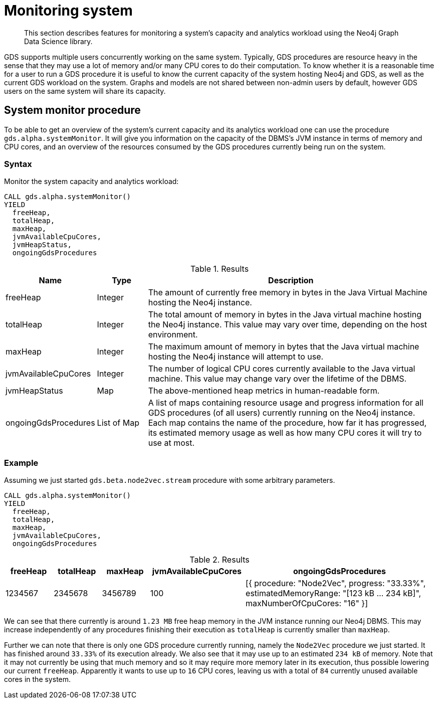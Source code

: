 [[monitoring-system]]
= Monitoring system

[abstract]
--
This section describes features for monitoring a system's capacity and analytics workload using the Neo4j Graph Data Science library.
--

GDS supports multiple users concurrently working on the same system.
Typically, GDS procedures are resource heavy in the sense that they may use a lot of memory and/or many CPU cores to do their computation.
To know whether it is a reasonable time for a user to run a GDS procedure it is useful to know the current capacity of the system hosting Neo4j and GDS, as well as the current GDS workload on the system.
Graphs and models are not shared between non-admin users by default, however GDS users on the same system will share its capacity.


[.alpha]
== System monitor procedure

To be able to get an overview of the system's current capacity and its analytics workload one can use the procedure `gds.alpha.systemMonitor`.
It will give you information on the capacity of the DBMS's JVM instance in terms of memory and CPU cores, and an overview of the resources consumed by the GDS procedures currently being run on the system.


=== Syntax

[.system-monitor-syntax]
--
.Monitor the system capacity and analytics workload:
[source, cypher, role=noplay]
----
CALL gds.alpha.systemMonitor()
YIELD
  freeHeap,
  totalHeap,
  maxHeap,
  jvmAvailableCpuCores,
  jvmHeapStatus,
  ongoingGdsProcedures
----

.Results
[opts="header",cols="1,1,6"]
|===
| Name                 | Type        | Description
| freeHeap             | Integer     | The amount of currently free memory in bytes in the Java Virtual Machine hosting the Neo4j instance.
| totalHeap            | Integer     | The total amount of memory in bytes in the Java virtual machine hosting the Neo4j instance. This value may vary over time, depending on the host environment.
| maxHeap              | Integer     | The maximum amount of memory in bytes that the Java virtual machine hosting the Neo4j instance will attempt to use.
| jvmAvailableCpuCores | Integer     | The number of logical CPU cores currently available to the Java virtual machine. This value may change vary over the lifetime of the DBMS.
| jvmHeapStatus        | Map         | The above-mentioned heap metrics in human-readable form.
| ongoingGdsProcedures | List of Map | A list of maps containing resource usage and progress information for all GDS procedures (of all users) currently running on the Neo4j instance. Each map contains the name of the procedure, how far it has progressed, its estimated memory usage as well as how many CPU cores it will try to use at most.
|===
--


=== Example

Assuming we just started `gds.beta.node2vec.stream` procedure with some arbitrary parameters.

[source, cypher, role=noplay]
----
CALL gds.alpha.systemMonitor()
YIELD
  freeHeap,
  totalHeap,
  maxHeap,
  jvmAvailableCpuCores,
  ongoingGdsProcedures
----

.Results
[opts="header",cols='1,1,1,2,4']
|===
| freeHeap | totalHeap | maxHeap | jvmAvailableCpuCores | ongoingGdsProcedures
| 1234567  | 2345678   | 3456789 | 100                  | [{ procedure: "Node2Vec", progress: "33.33%", estimatedMemoryRange: "[123 kB ... 234 kB]", maxNumberOfCpuCores: "16" }]
|===

We can see that there currently is around `1.23 MB` free heap memory in the JVM instance running our Neo4j DBMS.
This may increase independently of any procedures finishing their execution as `totalHeap` is currently smaller than `maxHeap`.

Further we can note that there is only one GDS procedure currently running, namely the `Node2Vec` procedure we just started. It has finished around `33.33%` of its execution already.
We also see that it may use up to an estimated `234 kB` of memory.
Note that it may not currently be using that much memory and so it may require more memory later in its execution, thus possible lowering our current `freeHeap`.
Apparently it wants to use up to `16` CPU cores, leaving us with a total of `84` currently unused available cores in the system.